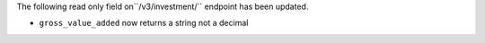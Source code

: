 The following read only field  on``/v3/investment/`` endpoint has been updated.

- ``gross_value_added`` now returns a string not a decimal
